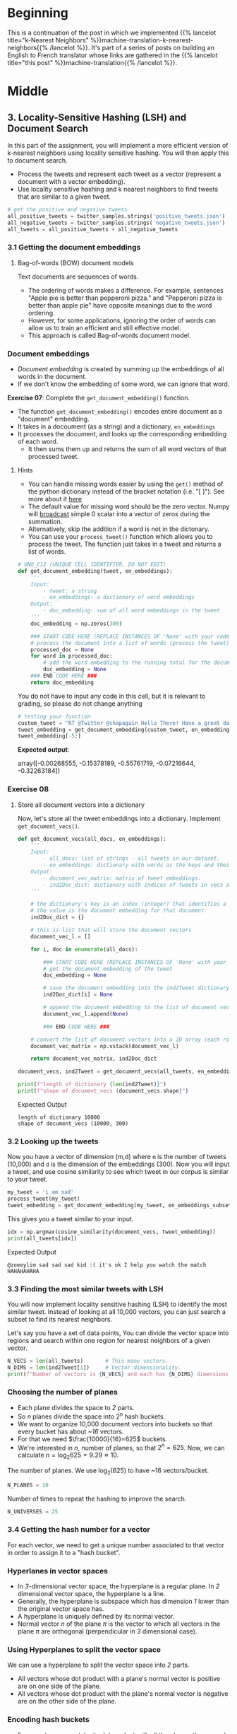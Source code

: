 #+BEGIN_COMMENT
.. title: Locality-Sensitive Hashing (LSH) for Machine Translation
.. slug: machine-translation-with-locality-sensitive-hashing
.. date: 2020-10-22 17:43:58 UTC-07:00
.. tags: nlp,machine translation,assignment
.. category: NLP
.. link: 
.. description: Implementing Locality Sensitive Hashing for the English to French Translation
.. type: text

#+END_COMMENT
#+OPTIONS: ^:{}
#+TOC: headlines 2
#+PROPERTY: header-args :session ~/.local/share/jupyter/runtime/kernel-62e03387-23bf-4675-96a8-2b918ac0854c-ssh.json

#+BEGIN_SRC python :results none :exports none
%load_ext autoreload
%autoreload 2
#+END_SRC
* Beginning
  This is a continuation of the post in which we implemented {{% lancelot title="k-Nearest Neighbors" %}}machine-translation-k-nearest-neighbors{{% /lancelot %}}. It's part of a series of posts on building an English to French translator whose links are gathered in the {{% lancelot title="this post" %}}machine-translation{{% /lancelot %}}.
* Middle
** 3. Locality-Sensitive Hashing (LSH) and Document Search

In this part of the assignment, you will implement a more efficient version of k-nearest neighbors using locality sensitive hashing. You will then apply this to document search.
 
 - Process the tweets and represent each tweet as a vector (represent a document with a vector embedding).
 - Use locality sensitive hashing and k nearest neighbors to find tweets that are similar to a given tweet.

#+begin_src python :results none
# get the positive and negative tweets
all_positive_tweets = twitter_samples.strings('positive_tweets.json')
all_negative_tweets = twitter_samples.strings('negative_tweets.json')
all_tweets = all_positive_tweets + all_negative_tweets
#+end_src

*** 3.1 Getting the document embeddings

**** Bag-of-words (BOW) document models
 Text documents are sequences of words.
  - The ordering of words makes a difference. For example, sentences "Apple pie is better than pepperoni pizza." and "Pepperoni pizza is better than apple pie" have opposite meanings due to the word ordering.
  - However, for some applications, ignoring the order of words can allow us to train an efficient and still effective model.
  - This approach is called Bag-of-words document model.

*** Document embeddings
    - /Document embedding/ is created by summing up the embeddings of all words in the document.
    - If we don't know the embedding of some word, we can ignore that word.

 **Exercise 07**:
 Complete the =get_document_embedding()= function.
  - The function =get_document_embedding()= encodes entire document as a "document" embedding.
  - It takes in a docoument (as a string) and a dictionary, =en_embeddings=
  - It processes the document, and looks up the corresponding embedding of each word.
   - It then sums them up and returns the sum of all word vectors of that processed tweet.

**** Hints
 - You can handle missing words easier by using the =get()= method of the python dictionary instead of the bracket notation (i.e. "[ ]"). See more about it [[https://stackoverflow.com/a/11041421/12816433"][here]]
 - The default value for missing word should be the zero vector. Numpy will [[https://docs.scipy.org/doc/numpy/user/basics.broadcasting.html][broadcast]] simple 0 scalar into a vector of zeros during the summation.
 - Alternatively, skip the addition if a word is not in the dictonary.
 - You can use your =process_tweet()= function which allows you to process the tweet. The function just takes in a tweet and returns a list of words.

#+begin_src python :results none
# UNQ_C12 (UNIQUE CELL IDENTIFIER, DO NOT EDIT)
def get_document_embedding(tweet, en_embeddings): 
    '''
    Input:
        - tweet: a string
        - en_embeddings: a dictionary of word embeddings
    Output:
        - doc_embedding: sum of all word embeddings in the tweet
    '''
    doc_embedding = np.zeros(300)

    ### START CODE HERE (REPLACE INSTANCES OF 'None' with your code) ###
    # process the document into a list of words (process the tweet)
    processed_doc = None
    for word in processed_doc:
        # add the word embedding to the running total for the document embedding
        doc_embedding = None
    ### END CODE HERE ###
    return doc_embedding
#+end_src

You do not have to input any code in this cell, but it is relevant to grading, so please do not change anything

#+begin_src python :results output :exports both
# testing your function
custom_tweet = "RT @Twitter @chapagain Hello There! Have a great day. :) #good #morning http://chapagain.com.np"
tweet_embedding = get_document_embedding(custom_tweet, en_embeddings_subset)
tweet_embedding[-5:]
#+end_src

 **Expected output**:
 
#+RESULTS
 array([-0.00268555, -0.15378189, -0.55761719, -0.07216644, -0.32263184])

*** Exercise 08

**** Store all document vectors into a dictionary
 Now, let's store all the tweet embeddings into a dictionary. Implement =get_document_vecs()=.


#+begin_src python :results none
def get_document_vecs(all_docs, en_embeddings):
    '''
    Input:
        - all_docs: list of strings - all tweets in our dataset.
        - en_embeddings: dictionary with words as the keys and their embeddings as the values.
    Output:
        - document_vec_matrix: matrix of tweet embeddings.
        - ind2Doc_dict: dictionary with indices of tweets in vecs as keys and their embeddings as the values.
    '''

    # the dictionary's key is an index (integer) that identifies a specific tweet
    # the value is the document embedding for that document
    ind2Doc_dict = {}

    # this is list that will store the document vectors
    document_vec_l = []

    for i, doc in enumerate(all_docs):

        ### START CODE HERE (REPLACE INSTANCES OF 'None' with your code) ###
        # get the document embedding of the tweet
        doc_embedding = None

        # save the document embedding into the ind2Tweet dictionary at index i
        ind2Doc_dict[i] = None

        # append the document embedding to the list of document vectors
        document_vec_l.append(None)

        ### END CODE HERE ###

    # convert the list of document vectors into a 2D array (each row is a document vector)
    document_vec_matrix = np.vstack(document_vec_l)

    return document_vec_matrix, ind2Doc_dict
#+end_src

#+begin_src python :results none
document_vecs, ind2Tweet = get_document_vecs(all_tweets, en_embeddings_subset)
#+end_src

#+begin_src python :results output :exprts both
print(f"length of dictionary {len(ind2Tweet)}")
print(f"shape of document_vecs {document_vecs.shape}")
#+end_src

 Expected Output

#+begin_example
 length of dictionary 10000
 shape of document_vecs (10000, 300)
#+end_example
*** 3.2 Looking up the tweets

 Now you have a vector of dimension (m,d) where =m= is the number of tweets (10,000) and =d= is the dimension of the embeddings (300).  Now you will input a tweet, and use cosine similarity to see which tweet in our corpus is similar to your tweet.

#+begin_src python :results none
my_tweet = 'i am sad'
process_tweet(my_tweet)
tweet_embedding = get_document_embedding(my_tweet, en_embeddings_subset)
#+end_src

This gives you a tweet similar to your input.

#+begin_src python :results output :exprts both
idx = np.argmax(cosine_similarity(document_vecs, tweet_embedding))
print(all_tweets[idx])
#+end_src

 Expected Output

#+begin_example
@zoeeylim sad sad sad kid :( it's ok I help you watch the match HAHAHAHAHA
#+end_example
*** 3.3 Finding the most similar tweets with LSH

 You will now implement locality sensitive hashing (LSH) to identify the most similar tweet. Instead of looking at all 10,000 vectors, you can just search a subset to find its nearest neighbors.

Let's say you have a set of data points,  You can divide the vector space into regions and search within one region for nearest neighbors of a given vector.

#+begin_src python :results output :exprts both
N_VECS = len(all_tweets)       # This many vectors.
N_DIMS = len(ind2Tweet[1])     # Vector dimensionality.
print(f"Number of vectors is {N_VECS} and each has {N_DIMS} dimensions.")
#+end_src

*** Choosing the number of planes
 
   -  Each plane divides the space to /2/ parts.
   -  So /n/ planes divide the space into \(2^{n}\) hash buckets.
   -  We want to organize 10,000 document vectors into buckets so that every bucket has about /~16/ vectors.
   -  For that we need \(\frac{10000}{16}=625\) buckets.
   -  We're interested in /n/, number of planes, so that \(2^{n}= 625\). Now, we can calculate \(n=\log_{2}625 = 9.29 \approx 10\).

The number of planes. We use \(\log_2(625)\) to have ~16 vectors/bucket.

#+begin_src python :results none
N_PLANES = 10
#+end_src

 Number of times to repeat the hashing to improve the search.

#+begin_src python :results none
N_UNIVERSES = 25
#+end_src
*** 3.4 Getting the hash number for a vector

For each vector, we need to get a unique number associated to that vector in order to assign it to a "hash bucket".

*** Hyperlanes in vector spaces
   - In /3/-dimensional vector space, the hyperplane is a regular plane. In /2/ dimensional vector space, the hyperplane is a line.
   - Generally, the hyperplane is subspace which has dimension /1/ lower than the original vector space has.
   - A hyperplane is uniquely defined by its normal vector.
   - Normal vector /n/ of the plane \(\pi\) is the vector to which all vectors in the plane \(\pi\) are orthogonal (perpendicular in /3/ dimensional case).

*** Using Hyperplanes to split the vector space
 We can use a hyperplane to split the vector space into /2/ parts.
 - All vectors whose dot product with a plane's normal vector is positive are on one side of the plane.
 - All vectors whose dot product with the plane's normal vector is negative are on the other side of the plane.

*** Encoding hash buckets
   - For a vector, we can take its dot product with all the planes, then encode this information to assign the vector to a single hash bucket.
   - When the vector is pointing to the opposite side of the hyperplane than normal, encode it by 0.
   - Otherwise, if the vector is on the same side as the normal vector, encode it by 1.
   - If you calculate the dot product with each plane in the same order for every vector, you've encoded each vector's unique hash ID as a binary number, like [0, 1, 1, ... 0].

*** Exercise 09: Implementing hash buckets

 We've initialized hash table =hashes= for you. It is list of =N_UNIVERSES= matrices, each describes its own hash table. Each matrix has =N_DIMS= rows and =N_PLANES= columns. Every column of that matrix is a =N_DIMS=-dimensional normal vector for each of =N_PLANES= hyperplanes which are used for creating buckets of the particular hash table.

 *Exercise*: Your task is to complete the function =hash_value_of_vector= which places vector =v= in the correct hash bucket.

 - First multiply your vector $v$, with a corresponding plane. This will give you a vector of dimension \((1,\text{N_planes})\).
 - You will then convert every element in that vector to 0 or 1.
 - You create a hash vector by doing the following: if the element is negative, it becomes a 0, otherwise you change it to a 1.
 - You then compute the unique number for the vector by iterating over =N_PLANES=
 - Then you multiply \(2^i\) times the corresponding bit (0 or 1).
 - You will then store that sum in the variable =hash_value=.

 **Intructions:** Create a hash for the vector in the function below.
 Use this formula:

\[
 hash = \sum_{i=0}^{N-1} \left( 2^{i} \times h_{i} \right)
\]

**** Create the sets of planes
     - Create multiple (25) sets of planes (the planes that divide up the region).
     - You can think of these as 25 separate ways of dividing up the vector space with a different set of planes.
     - Each element of this list contains a matrix with 300 rows (the word vector have 300 dimensions), and 10 columns (there are 10 planes in each "universe").

#+begin_src python :results none
np.random.seed(0)
planes_l = [np.random.normal(size=(N_DIMS, N_PLANES))
            for _ in range(N_UNIVERSES)]
#+end_src

***** Hints

      - =numpy.squeeze()= removes unused dimensions from an array; for instance, it converts a (10,1) 2D array into a (10,) 1D array

#+begin_src python :results none
# UNQ_C17 (UNIQUE CELL IDENTIFIER, DO NOT EDIT)
def hash_value_of_vector(v, planes):
    """Create a hash for a vector; hash_id says which random hash to use.
    Input:
        - v:  vector of tweet. It's dimension is (1, N_DIMS)
        - planes: matrix of dimension (N_DIMS, N_PLANES) - the set of planes that divide up the region
    Output:
        - res: a number which is used as a hash for your vector

    """
    ### START CODE HERE (REPLACE INSTANCES OF 'None' with your code) ###
    # for the set of planes,
    # calculate the dot product between the vector and the matrix containing the planes
    # remember that planes has shape (300, 10)
    # The dot product will have the shape (1,10)
    dot_product = None

    # get the sign of the dot product (1,10) shaped vector
    sign_of_dot_product = None

    # set h to be false (eqivalent to 0 when used in operations) if the sign is negative,
    # and true (equivalent to 1) if the sign is positive (1,10) shaped vector
    h = None

    # remove extra un-used dimensions (convert this from a 2D to a 1D array)
    h = None

    # initialize the hash value to 0
    hash_value = 0

    n_planes = planes.shape[1]
    for i in range(n_planes):
        # increment the hash value by 2^i * h_i
        hash_value += None
    ### END CODE HERE ###

    # cast hash_value as an integer
    hash_value = int(hash_value)

    return hash_value
#+end_src

#+begin_src python :results output :exprts both
np.random.seed(0)
idx = 0
planes = planes_l[idx]  # get one 'universe' of planes to test the function
vec = np.random.rand(1, 300)
print(f" The hash value for this vector,",
      f"and the set of planes at index {idx},",
      f"is {hash_value_of_vector(vec, planes)}")
#+end_src

 Expected Output

#+begin_example
# The hash value for this vector, and the set of planes at index 0, is 768
#+end_example
*** 3.5 Creating a hash table
*** Exercise 10

 Given that you have a unique number for each vector (or tweet), You now want to create a hash table. You need a hash table, so that given a hash_id, you can quickly look up the corresponding vectors. This allows you to reduce your search by a significant amount of time.

 We have given you the =make_hash_table= function, which maps the tweet vectors to a bucket and stores the vector there. It returns the =hash_table= and the =id_table=. The =id_table= allows you know which vector in a certain bucket corresponds to what tweet.

**** Hints
     - a dictionary comprehension, similar to a list comprehension, looks like this: `{i:0 for i in range(10)}`, where the key is 'i' and the value is zero for all key-value pairs. 

#+begin_src python :results none
def make_hash_table(vecs, planes):
    """
    Input:
        - vecs: list of vectors to be hashed.
        - planes: the matrix of planes in a single "universe", with shape (embedding dimensions, number of planes).
    Output:
        - hash_table: dictionary - keys are hashes, values are lists of vectors (hash buckets)
        - id_table: dictionary - keys are hashes, values are list of vectors id's
                            (it's used to know which tweet corresponds to the hashed vector)
    """
    ### START CODE HERE (REPLACE INSTANCES OF 'None' with your code) ###

    # number of planes is the number of columns in the planes matrix
    num_of_planes = None

    # number of buckets is 2^(number of planes)
    num_buckets = None

    # create the hash table as a dictionary.
    # Keys are integers (0,1,2.. number of buckets)
    # Values are empty lists
    hash_table = None

    # create the id table as a dictionary.
    # Keys are integers (0,1,2... number of buckets)
    # Values are empty lists
    id_table = None

    # for each vector in 'vecs'
    for i, v in enumerate(vecs):
        # calculate the hash value for the vector
        h = None

        # store the vector into hash_table at key h,
        # by appending the vector v to the list at key h
        None

        # store the vector's index 'i' (each document is given a unique integer 0,1,2...)
        # the key is the h, and the 'i' is appended to the list at key h
        None

    ### END CODE HERE ###

    return hash_table, id_table
#+end_src


#+begin_src python :results output :exprts both
np.random.seed(0)
planes = planes_l[0]  # get one 'universe' of planes to test the function
vec = np.random.rand(1, 300)
tmp_hash_table, tmp_id_table = make_hash_table(document_vecs, planes)

print(f"The hash table at key 0 has {len(tmp_hash_table[0])} document vectors")
print(f"The id table at key 0 has {len(tmp_id_table[0])}")
print(f"The first 5 document indices stored at key 0 of are {tmp_id_table[0][0:5]}")
#+end_src

Expected output

#+RESULTS
 The hash table at key 0 has 3 document vectors
 The id table at key 0 has 3
 The first 5 document indices stored at key 0 of are [3276, 3281, 3282]


# <a name="3-6"></a>
# 
*** 3.6 Creating all hash tables

You can now hash your vectors and store them in a hash table that would allow you to quickly look up and search for similar vectors. Run the cell below to create the hashes. By doing so, you end up having several tables which have all the vectors. Given a vector, you then identify the buckets in all the tables.  You can then iterate over the buckets and consider much fewer vectors. The more buckets you use, the
 more accurate your lookup will be, but also the longer it will take.

**** Creating the hashtables
#+begin_src python :results output :exprts both
hash_tables = []
id_tables = []
for universe_id in range(N_UNIVERSES):  # there are 25 hashes
    print('working on hash universe #:', universe_id)
    planes = planes_l[universe_id]
    hash_table, id_table = make_hash_table(document_vecs, planes)
    hash_tables.append(hash_table)
    id_tables.append(id_table)
#+end_src
* End
  The next step is to use this to implement {{% lancelot title="approximate k-Nearest Neighbors" %}}machine-translation-with-approximate-knn{{% /lancelot %}} to compelete our application.
